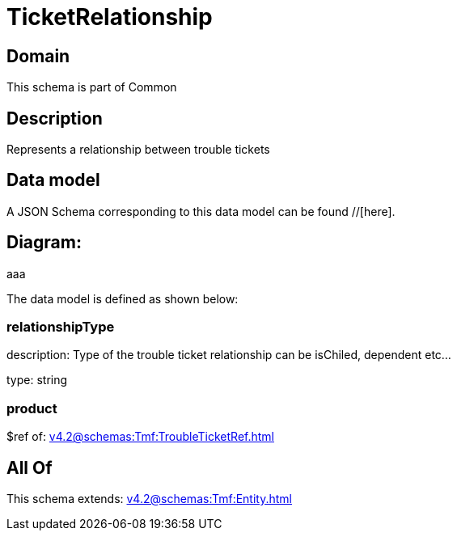 = TicketRelationship

[#domain]
== Domain

This schema is part of Common

[#description]
== Description
Represents a relationship between trouble tickets


[#data_model]
== Data model

A JSON Schema corresponding to this data model can be found //[here].

== Diagram:
aaa

The data model is defined as shown below:


=== relationshipType
description: Type of the trouble ticket relationship can be isChiled, dependent etc...

type: string


=== product
$ref of: xref:v4.2@schemas:Tmf:TroubleTicketRef.adoc[]


[#all_of]
== All Of

This schema extends: xref:v4.2@schemas:Tmf:Entity.adoc[]
